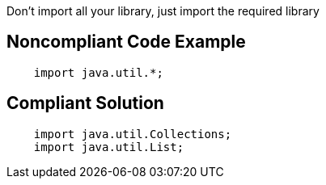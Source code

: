 Don't import all your library, just import the required library

## Noncompliant Code Example

```
    import java.util.*;
```

## Compliant Solution

```
    import java.util.Collections;
    import java.util.List;
```

